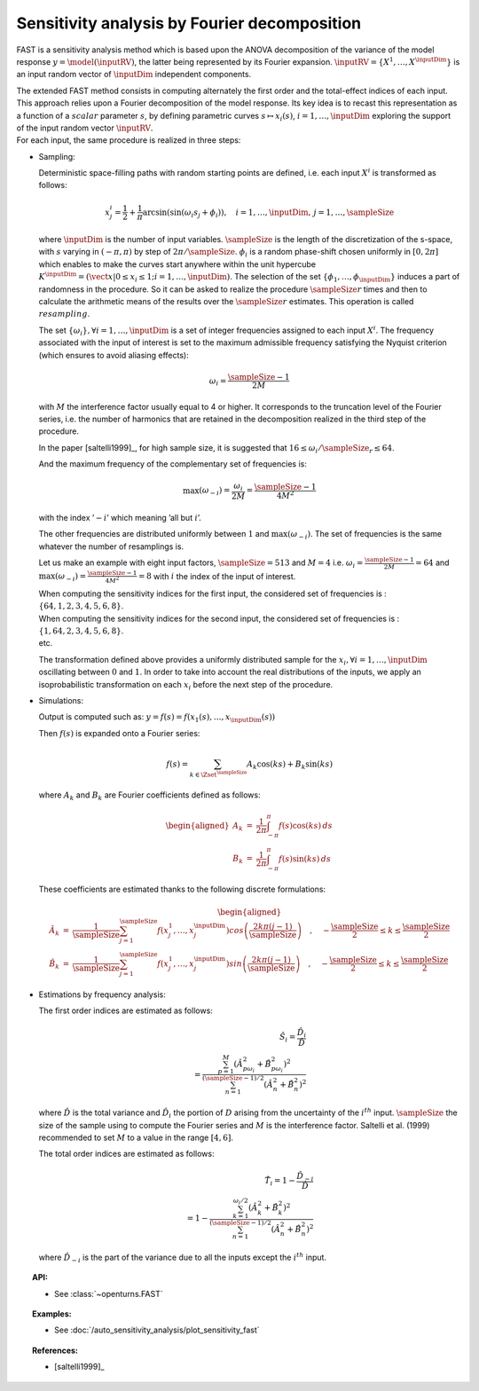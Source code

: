 .. _sensitivity_fast:

Sensitivity analysis by Fourier decomposition
---------------------------------------------

FAST is a sensitivity analysis method which is based upon the ANOVA
decomposition of the variance of the model response
:math:`y = \model(\inputRV)`, the latter being represented by its Fourier
expansion. :math:`\inputRV=\{X^1,\dots,X^\inputDim\}` is an input random
vector of :math:`\inputDim` independent components.

| The extended FAST method consists in computing
  alternately the first order and the total-effect indices of each
  input. This approach relies upon a Fourier decomposition of the model
  response. Its key idea is to recast this representation as a function
  of a :math:`\mathit{scalar}` parameter :math:`s`, by defining
  parametric curves :math:`s \mapsto x_i(s)`, :math:`i=1, \dots, \inputDim`
  exploring the support of the input random vector :math:`\inputRV`.
| For each input, the same procedure is realized in three steps:

-  Sampling:

   Deterministic space-filling paths with random starting points are
   defined, i.e. each input :math:`X^i` is transformed as follows:

   .. math::

      x^i_j = \frac{1}{2} + \frac{1}{\pi} \arcsin(\sin(\omega_i s_j + \phi_i)),
          \quad i=1, \dots, \inputDim, \, j=1, \dots, \sampleSize

   where :math:`\inputDim` is the number of input variables. :math:`\sampleSize` is the
   length of the discretization of the s-space, with :math:`s` varying
   in :math:`(-\pi, \pi)` by step of :math:`2\pi/\sampleSize`. :math:`\phi_i` is a
   random phase-shift chosen uniformly in :math:`[0, 2\pi]` which
   enables to make the curves start anywhere within the unit hypercube
   :math:`K^{\inputDim}=(\vect{x}|0\leq x_i\leq1; i=1, \dots, \inputDim)`. The
   selection of the set :math:`\{\phi_1, \dots, \phi_{\inputDim}\}` induces a
   part of randomness in the procedure. So it can be asked to realize
   the procedure :math:`\sampleSize r` times and then to calculate the arithmetic
   means of the results over the :math:`\sampleSize r` estimates. This operation is
   called :math:`\mathit{resampling}`.

   The set :math:`\{\omega_i\}, \forall i=1, \dots, \inputDim` is a set of integer
   frequencies assigned to each input :math:`X^i`. The frequency
   associated with the input of interest is set to the maximum
   admissible frequency satisfying the Nyquist criterion (which ensures
   to avoid aliasing effects):

   .. math:: \omega_i = \frac{\sampleSize - 1}{2M}

   with :math:`M` the interference factor usually equal to 4 or higher.
   It corresponds to the truncation level of the Fourier series, i.e.
   the number of harmonics that are retained in the decomposition
   realized in the third step of the procedure.

   In the paper [saltelli1999]_, for high sample size, it is
   suggested that :math:`16 \leq \omega_i/\sampleSize_r \leq 64`.

   And the maximum frequency of the complementary set of frequencies is:

   .. math:: \max(\omega_{-i}) = \frac{\omega_i}{2M} = \frac{\sampleSize - 1}{4M^2}

   with the index ’\ :math:`-i`\ ’ which meaning ’all but :math:`i`\ ’.

   The other frequencies are distributed uniformly between :math:`1` and
   :math:`\max(\omega_{-i})`. The set of frequencies is the same
   whatever the number of resamplings is.

   Let us make an example with eight input factors, :math:`\sampleSize=513` and
   :math:`M=4` i.e. :math:`\omega_i = \frac{\sampleSize - 1}{2M} = 64` and
   :math:`\max(\omega_{-i}) = \frac{\sampleSize - 1}{4M^2} = 8` with :math:`i` the
   index of the input of interest.

   | When computing the sensitivity indices for the first input, the
     considered set of frequencies is :
     :math:`\{64, 1, 2, 3, 4, 5, 6, 8\}`.
   | When computing the sensitivity indices for the second input, the
     considered set of frequencies is :
     :math:`\{1, 64, 2, 3, 4, 5, 6, 8\}`.
   | etc.

   The transformation defined above provides a uniformly distributed
   sample for the :math:`x_i, \forall i=1, \dots, \inputDim` oscillating
   between :math:`0` and :math:`1`. In order to take into account the
   real distributions of the inputs, we apply an isoprobabilistic
   transformation on each :math:`x_i` before the next step of the
   procedure.

-  Simulations:

   Output is computed such as:
   :math:`y = f(s) = f(x_1(s), \dots, x_\inputDim(s))`

   Then :math:`f(s)` is expanded onto a Fourier series:

   .. math:: f(s) = \sum_{k \in \Zset^\sampleSize} A_k \cos(ks) + B_k \sin(ks)

   where :math:`A_k` and :math:`B_k` are Fourier coefficients defined as
   follows:

   .. math::

      \begin{aligned}
          A_k &=& \frac{1}{2\pi}\int_{-\pi}^{\pi}f(s) \cos(ks) \, ds \\
          B_k &=& \frac{1}{2\pi}\int_{-\pi}^{\pi}f(s) \sin(ks) \, ds
        \end{aligned}

   These coefficients are estimated thanks to the following discrete
   formulations:

   .. math::

      \begin{aligned}
          \hat{A}_k &=& \frac{1}{\sampleSize} \sum_{j=1}^\sampleSize f(x_j^1,\dots,x_j^\inputDim) cos \left( \frac{2k\pi (j-1)}{\sampleSize} \right) \quad , \quad -\frac{\sampleSize}{2} \leq k \leq \frac{\sampleSize}{2}\\
          \hat{B}_k &=& \frac{1}{\sampleSize} \sum_{j=1}^\sampleSize f(x_j^1,\dots,x_j^\inputDim) sin \left( \frac{2k\pi (j-1)}{\sampleSize} \right) \quad , \quad -\frac{\sampleSize}{2} \leq k \leq \frac{\sampleSize}{2}
        \end{aligned}

-  Estimations by frequency analysis:

   The first order indices are estimated as follows:

   .. math::

      \hat{S}_i = \frac{\hat{D}_i}{\hat{D}} \\
                    = \frac{\sum_{p=1}^M(\hat{A}_{p\omega_i}^2 + \hat{B}_{p\omega_i}^2)^2}
                           {\sum_{n=1}^{(\sampleSize-1)/2}(\hat{A}_n^2 + \hat{B}_n^2)^2}

   where :math:`\hat{D}` is the total variance and :math:`\hat{D}_i` the
   portion of :math:`D` arising from the uncertainty of the
   :math:`i^{th}` input. :math:`\sampleSize` the size of the sample using to
   compute the Fourier series and :math:`M` is the interference factor.
   Saltelli et al. (1999) recommended to set :math:`M` to a value in the
   range :math:`[4, 6]`.

   The total order indices are estimated as follows:

   .. math::

      \hat{T}_i = 1 - \frac{\hat{D}_{-i}}{\hat{D}} \\
                    = 1 - \frac{\sum_{k=1}^{\omega_i/2}(\hat{A}_k^2 + \hat{B}_k^2)^2}
                               {\sum_{n=1}^{(\sampleSize-1)/2}(\hat{A}_n^2 + \hat{B}_n^2)^2}

   where :math:`\hat{D}_{-i}` is the part of the variance due to all the
   inputs except the :math:`i^{th}` input.


.. topic:: API:

    - See :class:`~openturns.FAST`


.. topic:: Examples:

    - See :doc:`/auto_sensitivity_analysis/plot_sensitivity_fast`


.. topic:: References:

    - [saltelli1999]_

